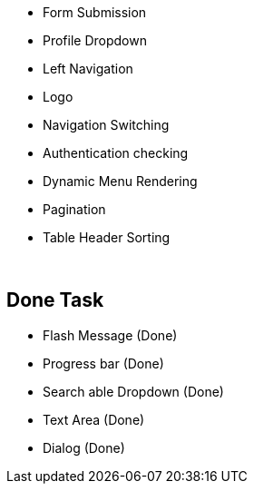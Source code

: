 * Form Submission
* Profile Dropdown
* Left Navigation
* Logo
* Navigation Switching
* Authentication checking
* Dynamic Menu Rendering
* Pagination
* Table Header Sorting



{blank} +

== Done Task
* Flash Message (Done)
* Progress bar (Done)
* Search able Dropdown (Done)
* Text Area (Done)
* Dialog (Done)